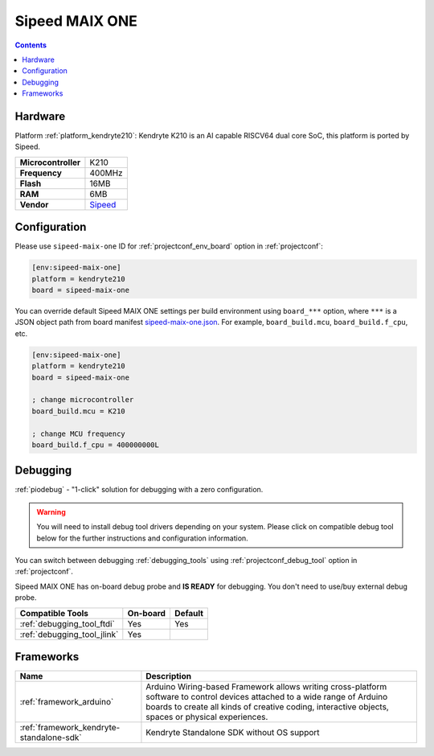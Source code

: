 ..  Copyright (c) 2014-present PlatformIO <contact@platformio.org>
    Licensed under the Apache License, Version 2.0 (the "License");
    you may not use this file except in compliance with the License.
    You may obtain a copy of the License at
       http://www.apache.org/licenses/LICENSE-2.0
    Unless required by applicable law or agreed to in writing, software
    distributed under the License is distributed on an "AS IS" BASIS,
    WITHOUT WARRANTIES OR CONDITIONS OF ANY KIND, either express or implied.
    See the License for the specific language governing permissions and
    limitations under the License.

.. _board_kendryte210_sipeed-maix-one:

Sipeed MAIX ONE
===============

.. contents::

Hardware
--------

Platform :ref:`platform_kendryte210`: Kendryte K210 is an AI capable RISCV64 dual core SoC, this platform is ported by Sipeed.

.. list-table::

  * - **Microcontroller**
    - K210
  * - **Frequency**
    - 400MHz
  * - **Flash**
    - 16MB
  * - **RAM**
    - 6MB
  * - **Vendor**
    - `Sipeed <https://www.sipeed.com/?utm_source=platformio&utm_medium=docs>`__


Configuration
-------------

Please use ``sipeed-maix-one`` ID for :ref:`projectconf_env_board` option in :ref:`projectconf`:

.. code-block:: ini

  [env:sipeed-maix-one]
  platform = kendryte210
  board = sipeed-maix-one

You can override default Sipeed MAIX ONE settings per build environment using
``board_***`` option, where ``***`` is a JSON object path from
board manifest `sipeed-maix-one.json <https://github.com/sipeed/platform-kendryte210/blob/master/boards/sipeed-maix-one.json>`_. For example,
``board_build.mcu``, ``board_build.f_cpu``, etc.

.. code-block:: ini

  [env:sipeed-maix-one]
  platform = kendryte210
  board = sipeed-maix-one

  ; change microcontroller
  board_build.mcu = K210

  ; change MCU frequency
  board_build.f_cpu = 400000000L

Debugging
---------

:ref:`piodebug` - "1-click" solution for debugging with a zero configuration.

.. warning::
    You will need to install debug tool drivers depending on your system.
    Please click on compatible debug tool below for the further
    instructions and configuration information.

You can switch between debugging :ref:`debugging_tools` using
:ref:`projectconf_debug_tool` option in :ref:`projectconf`.

Sipeed MAIX ONE has on-board debug probe and **IS READY** for debugging. You don't need to use/buy external debug probe.

.. list-table::
  :header-rows:  1

  * - Compatible Tools
    - On-board
    - Default
  * - :ref:`debugging_tool_ftdi`
    - Yes
    - Yes
  * - :ref:`debugging_tool_jlink`
    - Yes
    - 

Frameworks
----------
.. list-table::
    :header-rows:  1

    * - Name
      - Description

    * - :ref:`framework_arduino`
      - Arduino Wiring-based Framework allows writing cross-platform software to control devices attached to a wide range of Arduino boards to create all kinds of creative coding, interactive objects, spaces or physical experiences.

    * - :ref:`framework_kendryte-standalone-sdk`
      - Kendryte Standalone SDK without OS support